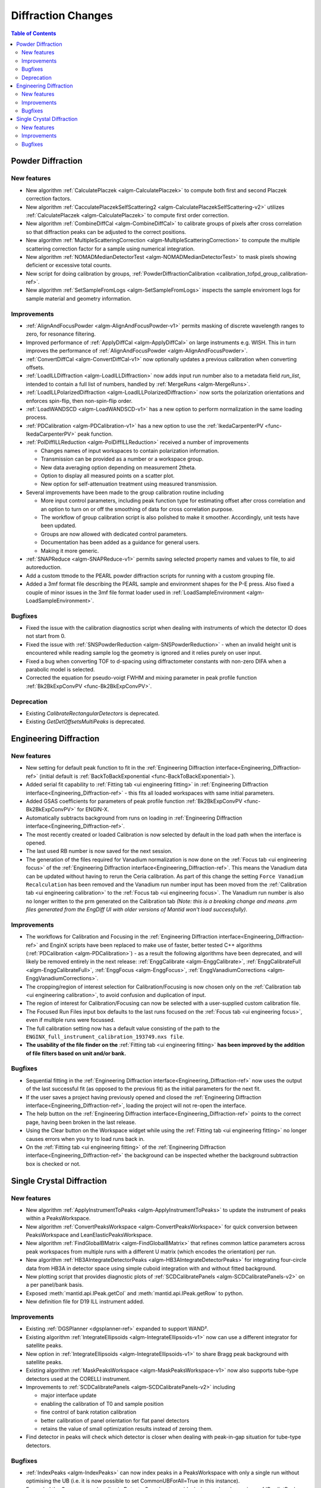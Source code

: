 ===================
Diffraction Changes
===================

.. contents:: Table of Contents
   :local:

Powder Diffraction
------------------
New features
############
- New algorithm :ref:`CalculatePlaczek <algm-CalculatePlaczek>` to compute both first and second Placzek correction factors.
- New algorithm :ref:`CacculatePlaczekSelfScattering2 <algm-CalculatePlaczekSelfScattering-v2>` utilizes :ref:`CalculatePlaczek <algm-CalculatePlaczek>` to compute first order correction.
- New algorithm :ref:`CombineDiffCal <algm-CombineDiffCal>` to calibrate groups of pixels after cross correlation so that diffraction peaks can be adjusted to the correct positions.
- New algorithm :ref:`MultipleScatteringCorrection <algm-MultipleScatteringCorrection>` to compute the multiple scattering correction factor for a sample using numerical integration.
- New algorithm :ref:`NOMADMedianDetectorTest <algm-NOMADMedianDetectorTest>` to mask pixels showing deficient or excessive total counts.
- New script for doing calibration by groups, :ref:`PowderDiffractionCalibration <calibration_tofpd_group_calibration-ref>`.
- New algorithm :ref:`SetSampleFromLogs <algm-SetSampleFromLogs>` inspects the sample enviroment logs for sample material and geometry information.

Improvements
############
* :ref:`AlignAndFocusPowder <algm-AlignAndFocusPowder-v1>` permits masking of discrete wavelength ranges to zero, for resonance filtering.
* Improved performance of :ref:`ApplyDiffCal <algm-ApplyDiffCal>` on large instruments e.g. WISH. This in turn improves the performance of :ref:`AlignAndFocusPowder <algm-AlignAndFocusPowder>`.
* :ref:`ConvertDiffCal <algm-ConvertDiffCal-v1>` now optionally updates a previous calibration when converting offsets.
* :ref:`LoadILLDiffraction <algm-LoadILLDiffraction>` now adds input run number also to a metadata field `run_list`, intended to contain a full list of numbers, handled by :ref:`MergeRuns <algm-MergeRuns>`.
* :ref:`LoadILLPolarizedDiffraction <algm-LoadILLPolarizedDiffraction>` now sorts the polarization orientations and enforces spin-flip, then non-spin-flip order.
* :ref:`LoadWANDSCD <algm-LoadWANDSCD-v1>` has a new option to perform normalization in the same loading process.
* :ref:`PDCalibration <algm-PDCalibration-v1>` has a new option to use the :ref:`IkedaCarpenterPV <func-IkedaCarpenterPV>` peak function.
* :ref:`PolDiffILLReduction <algm-PolDiffILLReduction>` received a number of improvements

  * Changes names of input workspaces to contain polarization information.
  * Transmission can be provided as a number or a workspace group.
  * New data averaging option depending on measurement 2theta.
  * Option to display all measured points on a scatter plot.
  * New option for self-attenuation treatment using measured transmission.

* Several improvements have been made to the group calibration routine including

  * More input control parameters, including peak function type for estimating offset after cross correlation and an option to turn on or off the smoothing of data for cross correlation purpose.
  * The workflow of group calibration script is also polished to make it smoother. Accordingly, unit tests have been updated.
  * Groups are now allowed with dedicated control parameters.
  * Documentation has been added as a guidance for general users.
  * Making it more generic.

* :ref:`SNAPReduce <algm-SNAPReduce-v1>` permits saving selected property names and values to file, to aid autoreduction.
* Add a custom ttmode to the PEARL powder diffraction scripts for running with a custom grouping file.
* Added a 3mf format file describing the PEARL sample and environment shapes for the P-E press. Also fixed a couple of minor issues in the 3mf file format loader used in :ref:`LoadSampleEnvironment  <algm-LoadSampleEnvironment>`.

Bugfixes
########
- Fixed the issue with the calibration diagnostics script when dealing with instruments of which the detector ID does not start from 0.
- Fixed the issue with :ref:`SNSPowderReduction <algm-SNSPowderReduction>` - when an invalid height unit is encountered while reading sample log the geometry is ignored and it relies purely on user input.
- Fixed a bug when converting TOF to d-spacing using diffractometer constants with non-zero DIFA when a parabolic model is selected.
- Corrected the equation for pseudo-voigt FWHM and mixing parameter in peak profile function :ref:`Bk2BkExpConvPV <func-Bk2BkExpConvPV>`.


Deprecation
###########
- Existing `CalibrateRectangularDetectors` is deprecated.
- Existing `GetDetOffsetsMultiPeaks` is deprecated.


Engineering Diffraction
-----------------------
New features
############
- New setting for default peak function to fit in the :ref:`Engineering Diffraction interface<Engineering_Diffraction-ref>` (initial default is :ref:`BackToBackExponential <func-BackToBackExponential>`).
- Added serial fit capability to :ref:`Fitting tab <ui engineering fitting>` in :ref:`Engineering Diffraction interface<Engineering_Diffraction-ref>` - this fits all loaded workspaces with same initial parameters.
- Added GSAS coefficients for parameters of peak profile function :ref:`Bk2BkExpConvPV <func-Bk2BkExpConvPV>` for ENGIN-X.
- Automatically subtracts background from runs on loading in :ref:`Engineering Diffraction interface<Engineering_Diffraction-ref>`.
- The most recently created or loaded Calibration is now selected by default in the load path when the interface is opened.
- The last used RB number is now saved for the next session.
- The generation of the files required for Vanadium normalization is now done on the :ref:`Focus tab <ui engineering focus>` of the :ref:`Engineering Diffraction interface<Engineering_Diffraction-ref>`. This means the Vanadium data can be updated without
  having to rerun the Ceria calibration. As part of this change the setting ``Force Vanadium Recalculation`` has been removed and the Vanadium run number input has been
  moved from the :ref:`Calibration tab <ui engineering calibration>` to the :ref:`Focus tab <ui engineering focus>`. The Vanadium run number is also no longer written to the prm generated on the Calibration tab `(Note: this is a breaking
  change and means .prm files generated from the EngDiff UI with older versions of Mantid won't load successfully)`.


Improvements
############
- The workflows for Calibration and Focusing in the :ref:`Engineering Diffraction interface<Engineering_Diffraction-ref>` and EnginX scripts have been replaced to make use of faster, better tested C++ algorithms (:ref:`PDCalibration <algm-PDCalibration>`) - as a result the following algorithms have been deprecated, and will likely be removed entirely in the next release: :ref:`EnggCalibrate <algm-EnggCalibrate>`, :ref:`EnggCalibrateFull <algm-EnggCalibrateFull>`, :ref:`EnggFocus <algm-EnggFocus>`, :ref:`EnggVanadiumCorrections <algm-EnggVanadiumCorrections>`.
- The cropping/region of interest selection for Calibration/Focusing is now chosen only on the :ref:`Calibration tab <ui engineering calibration>`, to avoid confusion and duplication of input.
- The region of interest for Calibration/Focusing can now be selected with a user-supplied custom calibration file.
- The Focused Run Files input box defaults to the last runs focused on the :ref:`Focus tab <ui engineering focus>`, even if multiple runs were focussed.
- The full calibration setting now has a default value consisting of the path to the ``ENGINX_full_instrument_calibration_193749.nxs file``.
- **The usability of the file finder on the** :ref:`Fitting tab <ui engineering fitting>` **has been improved by the addition of file filters based on unit and/or bank.**

.. image::  ../../images/EngDiff_Fit_Browse_Filters.png
   :align: center
   :height: 400px


Bugfixes
########
- Sequential fitting in the :ref:`Engineering Diffraction interface<Engineering_Diffraction-ref>` now uses the output of the last successful fit (as opposed to the previous fit) as the initial parameters for the next fit.
- If the user saves a project having previously opened and closed the :ref:`Engineering Diffraction interface<Engineering_Diffraction-ref>`, loading the project will not re-open the interface.
- The help button on the :ref:`Engineering Diffraction interface<Engineering_Diffraction-ref>` points to the correct page, having been broken in the last release.
- Using the Clear button on the Workspace widget while using the :ref:`Fitting tab <ui engineering fitting>` no longer causes errors when you try to load runs back in.
- On the :ref:`Fitting tab <ui engineering fitting>` of the :ref:`Engineering Diffraction interface<Engineering_Diffraction-ref>` the background can be inspected whether the background subtraction box is checked or not.

Single Crystal Diffraction
--------------------------
New features
############
- New algorithm :ref:`ApplyInstrumentToPeaks <algm-ApplyInstrumentToPeaks>` to update the instrument of peaks within a PeaksWorkspace.
- New algorithm :ref:`ConvertPeaksWorkspace <algm-ConvertPeaksWorkspace>` for quick conversion between PeaksWorkspace and LeanElasticPeaksWorkspace.
- New algorithm :ref:`FindGlobalBMatrix <algm-FindGlobalBMatrix>` that refines common lattice parameters across peak workspaces from multiple runs with a different U matrix (which encodes the orientation) per run.
- New algorithm :ref:`HB3AIntegrateDetectorPeaks <algm-HB3AIntegrateDetectorPeaks>` for integrating four-circle data from HB3A in detector space using simple cuboid integration with and without fitted background.
- New plotting script that provides diagnostic plots of :ref:`SCDCalibratePanels <algm-SCDCalibratePanels-v2>` on a per panel/bank basis.
- Exposed :meth:`mantid.api.IPeak.getCol` and :meth:`mantid.api.IPeak.getRow` to python.
- New definition file for D19 ILL instrument added.

Improvements
############

* Existing :ref:`DGSPlanner <dgsplanner-ref>` expanded to support WAND².
* Existing algorithm :ref:`IntegrateEllipsoids <algm-IntegrateEllipsoids-v1>` now can use a different integrator for satellite peaks.
* New option in :ref:`IntegrateEllipsoids <algm-IntegrateEllipsoids-v1>` to share Bragg peak background with satellite peaks.
* Existing algorithm :ref:`MaskPeaksWorkspace <algm-MaskPeaksWorkspace-v1>` now also supports tube-type detectors used at the CORELLI instrument.
* Improvements to :ref:`SCDCalibratePanels <algm-SCDCalibratePanels-v2>` including

  * major interface update
  * enabling the calibration of T0 and sample position
  * fine control of bank rotation calibration
  * better calibration of panel orientation for flat panel detectors
  * retains the value of small optimization results instead of zeroing them.

* Find detector in peaks will check which detector is closer when dealing with peak-in-gap situation for tube-type detectors.

Bugfixes
########
- :ref:`IndexPeaks <algm-IndexPeaks>` can now index peaks in a PeaksWorkspace with only a single run without optimising the UB (i.e. it is now possible to set CommonUBForAll=True in this instance).
- Expanded the Q space search radius in DetectorSearcher to avoid missing peaks when using :ref:`PredictPeaks <algm-PredictPeaks>`.

:ref:`Release 6.2.0 <v6.2.0>`
